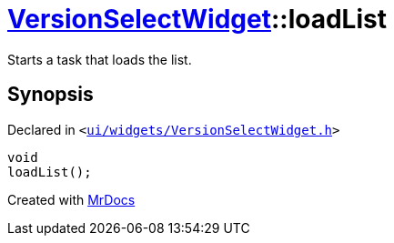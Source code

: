 [#VersionSelectWidget-loadList]
= xref:VersionSelectWidget.adoc[VersionSelectWidget]::loadList
:relfileprefix: ../
:mrdocs:


Starts a task that loads the list&period;



== Synopsis

Declared in `&lt;https://github.com/PrismLauncher/PrismLauncher/blob/develop/launcher/ui/widgets/VersionSelectWidget.h#L60[ui&sol;widgets&sol;VersionSelectWidget&period;h]&gt;`

[source,cpp,subs="verbatim,replacements,macros,-callouts"]
----
void
loadList();
----



[.small]#Created with https://www.mrdocs.com[MrDocs]#
